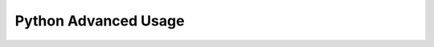 Python Advanced Usage
=====================



..
    pass

    package: __all__

    standard lib
        os
        sys
        typing
        collections
        itertools

    str: string formatting(f-string)/dir(str)

    list: [_ for _ in xxx]

    dict: {a: b for ... in ...}

    ``:=`` assginment operator

    class: private property
